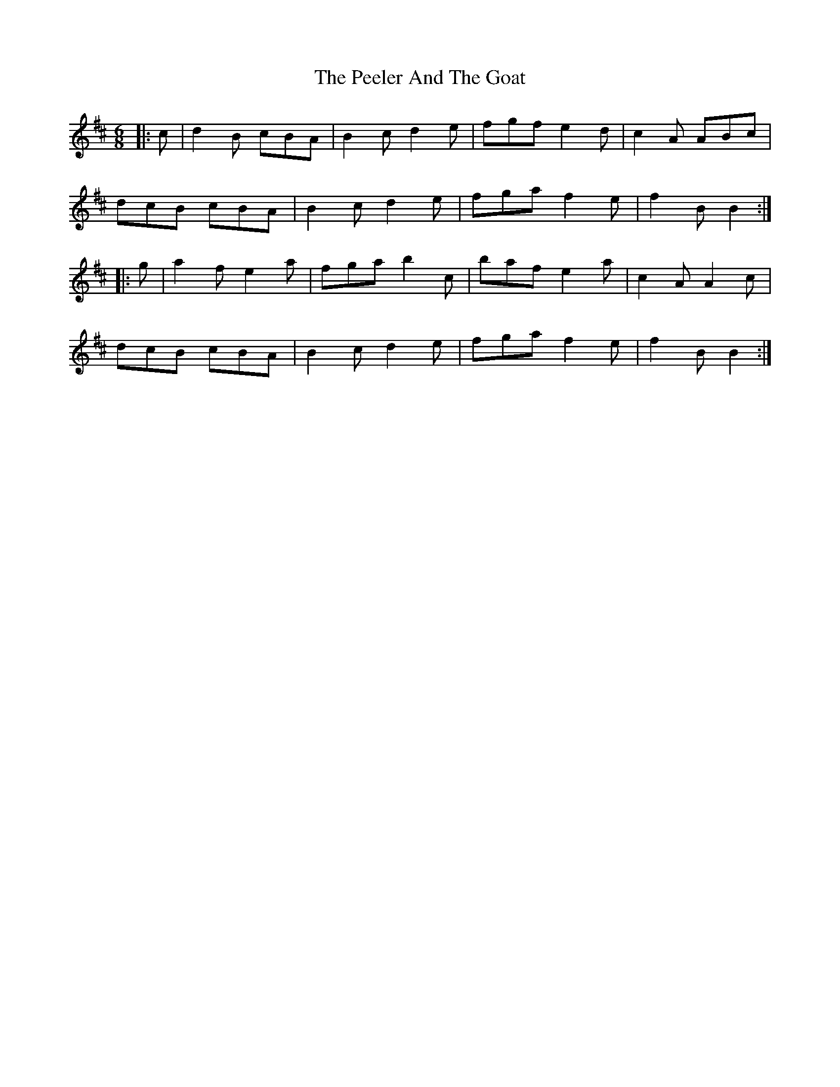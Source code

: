 X: 32000
T: Peeler And The Goat, The
R: jig
M: 6/8
K: Bminor
|:c|d2 B cBA|B2 c d2 e|fgf e2 d|c2 A ABc|
dcB cBA|B2 c d2 e|fga f2 e|f2 B B2:|
|:g|a2 f e2 a|fga b2 c’|baf e2 a|c2 A A2 c|
dcB cBA|B2 c d2 e|fga f2 e|f2 B B2:|

